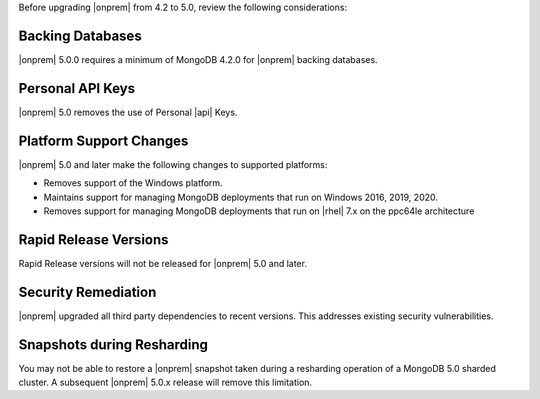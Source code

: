Before upgrading |onprem| from 4.2 to 5.0, review the following
considerations:

Backing Databases
~~~~~~~~~~~~~~~~~

|onprem| 5.0.0 requires a minimum of MongoDB 4.2.0 for |onprem| backing
databases.

Personal API Keys
~~~~~~~~~~~~~~~~~

|onprem| 5.0 removes the use of Personal |api| Keys.

Platform Support Changes
~~~~~~~~~~~~~~~~~~~~~~~~

|onprem| 5.0 and later make the following changes to supported platforms:

- Removes support of the Windows platform.

- Maintains support for managing MongoDB deployments that run
  on Windows 2016, 2019, 2020.

- Removes support for managing MongoDB deployments that run on |rhel|
  7.x on the ppc64le architecture

Rapid Release Versions
~~~~~~~~~~~~~~~~~~~~~~

Rapid Release versions will not be released for |onprem| 5.0 and later.

Security Remediation
~~~~~~~~~~~~~~~~~~~~

|onprem| upgraded all third party dependencies to recent versions. This
addresses existing security vulnerabilities.

Snapshots during Resharding
~~~~~~~~~~~~~~~~~~~~~~~~~~~

You may not be able to restore a |onprem| snapshot taken during a
resharding operation of a MongoDB 5.0 sharded cluster. A subsequent
|onprem| 5.0.x release will remove this limitation.


